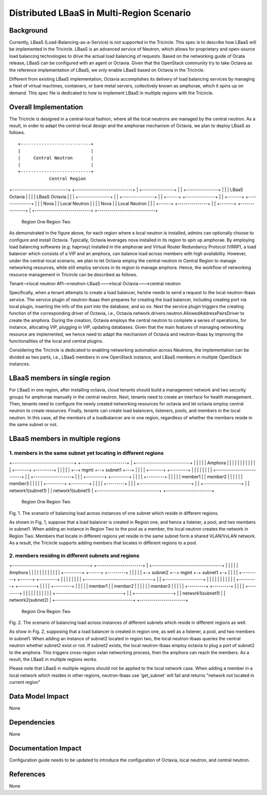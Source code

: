 ==========================================
Distributed LBaaS in Multi-Region Scenario
==========================================

Background
==========

Currently, LBaaS (Load-Balancing-as-a-Service) is not supported in the
Tricircle. This spec is to describe how LBaaS will be implemented in
the Tricircle. LBaaS is an advanced service of Neutron, which allows for
proprietary and open-source load balancing technologies to drive the actual
load balancing of requests. Based on the networking guide of Ocata release,
LBaaS can be configured with an agent or Octavia. Given that the OpenStack
community try to take Octavia as the reference implementation of LBaaS, we
only enable LBaaS based on Octavia in the Tricircle.

Different from existing LBaaS implementation, Octavia accomplishes its
delivery of load balancing services by managing a fleet of virtual machines,
containers, or bare metal servers, collectively known as amphorae, which it
spins up on demand. This spec file is dedicated to how to implement LBaaS
in multiple regions with the Tricircle.

Overall Implementation
======================

The Tricircle is designed in a central-local fashion, where all the local
neutrons are managed by the central neutron. As a result, in order to adapt
the central-local design and the amphorae mechanism of
Octavia, we plan to deploy LBaaS as follows. ::

                    +---------------------------+
                    |                           |
                    |     Central Neutron       |
                    |                           |
                    +---------------------------+
                                Central Region

+----------------------------+    +-----------------------------+
|     +----------------+     |    |     +----------------+      |
|     |  LBaaS Octavia |     |    |     |  LBaaS Octavia |      |
|     +----------------+     |    |     +----------------+      |
| +------+ +---------------+ |    | +-------+ +---------------+ |
| | Nova | | Local Neutron | |    | | Nova  | | Local Neutron | |
| +------+ +---------------+ |    | +-------+ +---------------+ |
+----------------------------+    +-----------------------------+
                  Region One                          Region Two

As demonstrated in the figure above, for each region where a local neutron
is installed, admins can optionally choose to configure and install Octavia.
Typically, Octavia leverages nova installed in its region to spin up amphorae.
By employing load balancing softwares (e.g. haproxy) installed in the
amphorae and Virtual Router Redundancy Protocol (VRRP), a load balancer which
consists of a VIP and an amphora, can balance load across members with
high availability. However, under the central-local scenario, we plan to let
Octavia employ the central neutron in Central Region to manage networking
resources, while still employ services in its region to manage amphora.
Hence, the workflow of networking resource management in Tricircle can be
described as follows.

Tenant-->local neutron API-->neutron-LBaaS--->local Octavia--->central neutron

Specifically, when a tenant attempts to create a load balancer, he/she needs to
send a request to the local neutron-lbaas service. The service plugin of
neutron-lbaas then prepares for creating the load balancer, including
creating port via local plugin, inserting the info of the port into the
database, and so on. Next the service plugin triggers the creating function
of the corresponding driver of Octavia, i.e.,
Octavia.network.drivers.neutron.AllowedAddressPairsDriver to create the
amphora. During the creation, Octavia employs the central neutron to
complete a series of operations, for instance, allocating VIP, plugging
in VIP, updating databases. Given that the main features of managing
networking resource are implemented, we hence need to adapt the mechanism
of Octavia and neutron-lbaas by improving the functionalities of the local
and central plugins.

Considering the Tricircle is dedicated to enabling networking automation
across Neutrons, the implementation can be divided as two parts,
i.e., LBaaS members in one OpenStack instance, and LBaaS members in
multiple OpenStack instances.

LBaaS members in single region
==============================

For LBaaS in one region, after installing octavia, cloud tenants should
build a management network and two security groups for amphorae manually
in the central neutron. Next, tenants need to create an interface for health
management. Then, tenants need to configure the newly created networking
resources for octavia and let octavia employ central neutron to create
resources. Finally, tenants can create load balancers, listeners, pools,
and members in the local neutron. In this case, all the members of a
loadbalancer are in one region, regardless of whether the members reside
in the same subnet or not.

LBaaS members in multiple regions
=================================

1. members in the same subnet yet locating in different regions
---------------------------------------------------------------

+-------------------------------+  +-----------------------+
| +---------------------------+ |  |                       |
| |    Amphora                | |  |                       |
| |                           | |  |                       |
| |  +-------+  +---------+   | |  |                       |
| +--+ mgmt  +--+ subnet1 +---+ |  |                       |
|    +-------+  +---------+     |  |                       |
|                               |  |                       |
| +--------------------------+  |  | +-------------------+ |
| | +---------+  +---------+ |  |  | | +---------+       | |
| | | member1 |  | member2 | |  |  | | | member3 |       | |
| | +---------+  +---------+ |  |  | | +---------+       | |
| +--------------------------+  |  | +-------------------+ |
|          network1(subnet1)    |  |     network1(subnet1) |
+-------------------------------+  +-----------------------+
                  Region One                  Region Two
Fig. 1. The scenario of balancing load across instances of one subnet which
reside in different regions.

As shown in Fig. 1, suppose that a load balancer is created in Region one,
and hence a listener, a pool, and two members in subnet1. When adding an
instance in Region Two to the pool as a member, the local neutron creates
the network in Region Two. Members that locate in different regions yet
reside in the same subnet form a shared VLAN/VxLAN network. As a result,
the Tricircle supports adding members that locates in different regions to
a pool.

2. members residing in different subnets and regions
----------------------------------------------------

+---------------------------------------+  +-----------------------+
| +-----------------------------------+ |  |                       |
| |            Amphora                | |  |                       |
| |                                   | |  |                       |
| | +---------+  +------+ +---------+ | |  |                       |
| +-+ subnet2 +--+ mgmt +-+ subnet1 +-+ |  |                       |
|   +---------+  +------+ +---------+   |  |                       |
|                                       |  |                       |
| +----------------------------------+  |  | +-------------------+ |
| |                                  |  |  | |                   | |
| |   +---------+        +---------+ |  |  | | +---------+       | |
| |   | member1 |        | member2 | |  |  | | | member3 |       | |
| |   +---------+        +---------+ |  |  | | +---------+       | |
| |                                  |  |  | |                   | |
| +----------------------------------+  |  | +-------------------+ |
|                    network1(subnet1)  |  |     network2(subnet2) |
+---------------------------------------+  +-----------------------+
                          Region One                  Region Two
Fig. 2. The scenario of balancing load across instances of different subnets
which reside in different regions as well.

As show in Fig. 2, supposing that a load balancer is created in region one, as
well as a listener, a pool, and two members in subnet1. When adding an instance
of subnet2 located in region two, the local neutron-lbaas queries the central
neutron whether subnet2 exist or not. If subnet2 exists, the local
neutron-lbaas employ octavia to plug a port of subnet2 to the amphora. This
triggers cross-region vxlan networking process, then the amphora can reach
the members. As a result, the LBaaS in multiple regions works.

Please note that LBaaS in multiple regions should not be applied to the local
network case. When adding a member in a local network which resides in other
regions, neutron-lbaas use 'get_subnet' will fail and returns "network not
located in current region"

Data Model Impact
=================

None

Dependencies
============

None

Documentation Impact
====================

Configuration guide needs to be updated to introduce the configuration of
Octavia, local neutron, and central neutron.

References
==========

None